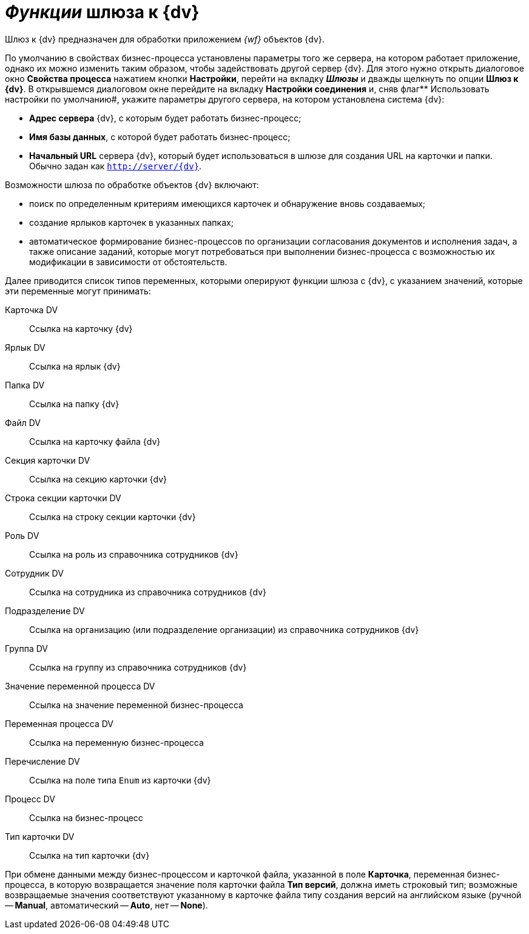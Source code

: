 = _Функции_ шлюза к {dv}

Шлюз к {dv} предназначен для обработки приложением _{wf}_ объектов {dv}.

По умолчанию в свойствах бизнес-процесса установлены параметры того же сервера, на котором работает приложение, однако их можно изменить таким образом, чтобы задействовать другой сервер {dv}. Для этого нужно открыть диалоговое окно *Свойства процесса* нажатием кнопки *Настройки*, перейти на вкладку *_Шлюзы_* и дважды щелкнуть по опции *Шлюз к {dv}*. В открывшемся диалоговом окне перейдите на вкладку *Настройки соединения* и, сняв флаг** Использовать настройки по умолчанию#, укажите параметры другого сервера, на котором установлена система {dv}:

* *Адрес сервера* {dv}, c которым будет работать бизнес-процесс;
* *Имя базы данных*, с которой будет работать бизнес-процесс;
* *Начальный URL* сервера {dv}, который будет использоваться в шлюзе для создания URL на карточки и папки. Обычно задан как `http://server/{dv}`.

Возможности шлюза по обработке объектов {dv} включают:

* поиск по определенным критериям имеющихся карточек и обнаружение вновь создаваемых;
* создание ярлыков карточек в указанных папках;
* автоматическое формирование бизнес-процессов по организации согласования документов и исполнения задач, а также описание заданий, которые могут потребоваться при выполнении бизнес-процесса с возможностью их модификации в зависимости от обстоятельств.

Далее приводится список типов переменных, которыми оперируют функции шлюза с {dv}, с указанием значений, которые эти переменные могут принимать:

Карточка DV::
Ссылка на карточку {dv}
Ярлык DV::
Ссылка на ярлык {dv}
Папка DV::
Ссылка на папку {dv}
Файл DV::
Ссылка на карточку файла {dv}
Секция карточки DV::
Ссылка на секцию карточки {dv}
Строка секции карточки DV::
Ссылка на строку секции карточки {dv}
Роль DV::
Ссылка на роль из справочника сотрудников {dv}
Сотрудник DV::
Ссылка на сотрудника из справочника сотрудников {dv}
Подразделение DV::
Ссылка на организацию (или подразделение организации) из справочника сотрудников {dv}
Группа DV::
Ссылка на группу из справочника сотрудников {dv}
Значение переменной процесса DV::
Ссылка на значение переменной бизнес-процесса
Переменная процесса DV::
Ссылка на переменную бизнес-процесса
Перечисление DV::
Ссылка на поле типа `Enum` из карточки {dv}
Процесс DV::
Ссылка на бизнес-процесс
Тип карточки DV::
Ссылка на тип карточки {dv}

При обмене данными между бизнес-процессом и карточкой файла, указанной в поле *Карточка*, переменная бизнес-процесса, в которую возвращается значение поля карточки файла *Тип версий*, должна иметь строковый тип; возможные возвращаемые значения соответствуют указанному в карточке файла типу создания версий на английском языке (ручной -- *Manual*, автоматический -- *Auto*, нет -- *None*).
